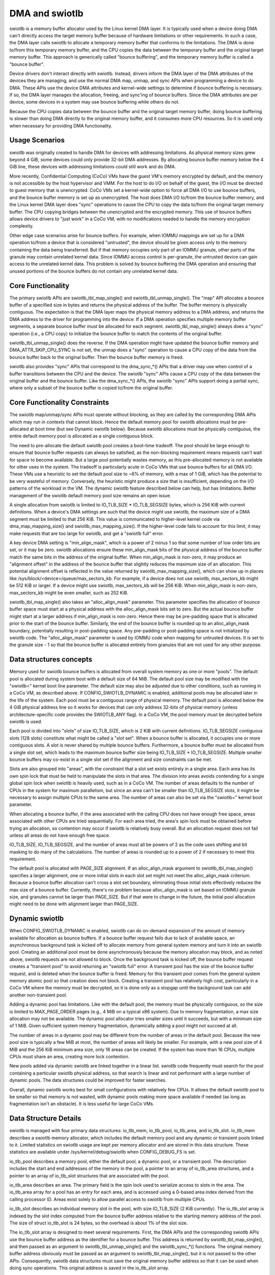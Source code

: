 .. SPDX-License-Identifier: GPL-2.0

===============
DMA and swiotlb
===============

swiotlb is a memory buffer allocator used by the Linux kernel DMA layer. It is
typically used when a device doing DMA can't directly access the target memory
buffer because of hardware limitations or other requirements. In such a case,
the DMA layer calls swiotlb to allocate a temporary memory buffer that conforms
to the limitations. The DMA is done to/from this temporary memory buffer, and
the CPU copies the data between the temporary buffer and the original target
memory buffer. This approach is generically called "bounce buffering", and the
temporary memory buffer is called a "bounce buffer".

Device drivers don't interact directly with swiotlb. Instead, drivers inform
the DMA layer of the DMA attributes of the devices they are managing, and use
the normal DMA map, unmap, and sync APIs when programming a device to do DMA.
These APIs use the device DMA attributes and kernel-wide settings to determine
if bounce buffering is necessary. If so, the DMA layer manages the allocation,
freeing, and sync'ing of bounce buffers. Since the DMA attributes are per
device, some devices in a system may use bounce buffering while others do not.

Because the CPU copies data between the bounce buffer and the original target
memory buffer, doing bounce buffering is slower than doing DMA directly to the
original memory buffer, and it consumes more CPU resources. So it is used only
when necessary for providing DMA functionality.

Usage Scenarios
---------------
swiotlb was originally created to handle DMA for devices with addressing
limitations. As physical memory sizes grew beyond 4 GiB, some devices could
only provide 32-bit DMA addresses. By allocating bounce buffer memory below
the 4 GiB line, these devices with addressing limitations could still work and
do DMA.

More recently, Confidential Computing (CoCo) VMs have the guest VM's memory
encrypted by default, and the memory is not accessible by the host hypervisor
and VMM. For the host to do I/O on behalf of the guest, the I/O must be
directed to guest memory that is unencrypted. CoCo VMs set a kernel-wide option
to force all DMA I/O to use bounce buffers, and the bounce buffer memory is set
up as unencrypted. The host does DMA I/O to/from the bounce buffer memory, and
the Linux kernel DMA layer does "sync" operations to cause the CPU to copy the
data to/from the original target memory buffer. The CPU copying bridges between
the unencrypted and the encrypted memory. This use of bounce buffers allows
device drivers to "just work" in a CoCo VM, with no modifications
needed to handle the memory encryption complexity.

Other edge case scenarios arise for bounce buffers. For example, when IOMMU
mappings are set up for a DMA operation to/from a device that is considered
"untrusted", the device should be given access only to the memory containing
the data being transferred. But if that memory occupies only part of an IOMMU
granule, other parts of the granule may contain unrelated kernel data. Since
IOMMU access control is per-granule, the untrusted device can gain access to
the unrelated kernel data. This problem is solved by bounce buffering the DMA
operation and ensuring that unused portions of the bounce buffers do not
contain any unrelated kernel data.

Core Functionality
------------------
The primary swiotlb APIs are swiotlb_tbl_map_single() and
swiotlb_tbl_unmap_single(). The "map" API allocates a bounce buffer of a
specified size in bytes and returns the physical address of the buffer. The
buffer memory is physically contiguous. The expectation is that the DMA layer
maps the physical memory address to a DMA address, and returns the DMA address
to the driver for programming into the device. If a DMA operation specifies
multiple memory buffer segments, a separate bounce buffer must be allocated for
each segment. swiotlb_tbl_map_single() always does a "sync" operation (i.e., a
CPU copy) to initialize the bounce buffer to match the contents of the original
buffer.

swiotlb_tbl_unmap_single() does the reverse. If the DMA operation might have
updated the bounce buffer memory and DMA_ATTR_SKIP_CPU_SYNC is not set, the
unmap does a "sync" operation to cause a CPU copy of the data from the bounce
buffer back to the original buffer. Then the bounce buffer memory is freed.

swiotlb also provides "sync" APIs that correspond to the dma_sync_*() APIs that
a driver may use when control of a buffer transitions between the CPU and the
device. The swiotlb "sync" APIs cause a CPU copy of the data between the
original buffer and the bounce buffer. Like the dma_sync_*() APIs, the swiotlb
"sync" APIs support doing a partial sync, where only a subset of the bounce
buffer is copied to/from the original buffer.

Core Functionality Constraints
------------------------------
The swiotlb map/unmap/sync APIs must operate without blocking, as they are
called by the corresponding DMA APIs which may run in contexts that cannot
block. Hence the default memory pool for swiotlb allocations must be
pre-allocated at boot time (but see Dynamic swiotlb below). Because swiotlb
allocations must be physically contiguous, the entire default memory pool is
allocated as a single contiguous block.

The need to pre-allocate the default swiotlb pool creates a boot-time tradeoff.
The pool should be large enough to ensure that bounce buffer requests can
always be satisfied, as the non-blocking requirement means requests can't wait
for space to become available. But a large pool potentially wastes memory, as
this pre-allocated memory is not available for other uses in the system. The
tradeoff is particularly acute in CoCo VMs that use bounce buffers for all DMA
I/O. These VMs use a heuristic to set the default pool size to ~6% of memory,
with a max of 1 GiB, which has the potential to be very wasteful of memory.
Conversely, the heuristic might produce a size that is insufficient, depending
on the I/O patterns of the workload in the VM. The dynamic swiotlb feature
described below can help, but has limitations. Better management of the swiotlb
default memory pool size remains an open issue.

A single allocation from swiotlb is limited to IO_TLB_SIZE * IO_TLB_SEGSIZE
bytes, which is 256 KiB with current definitions. When a device's DMA settings
are such that the device might use swiotlb, the maximum size of a DMA segment
must be limited to that 256 KiB. This value is communicated to higher-level
kernel code via dma_map_mapping_size() and swiotlb_max_mapping_size(). If the
higher-level code fails to account for this limit, it may make requests that
are too large for swiotlb, and get a "swiotlb full" error.

A key device DMA setting is "min_align_mask", which is a power of 2 minus 1
so that some number of low order bits are set, or it may be zero. swiotlb
allocations ensure these min_align_mask bits of the physical address of the
bounce buffer match the same bits in the address of the original buffer. When
min_align_mask is non-zero, it may produce an "alignment offset" in the address
of the bounce buffer that slightly reduces the maximum size of an allocation.
This potential alignment offset is reflected in the value returned by
swiotlb_max_mapping_size(), which can show up in places like
/sys/block/<device>/queue/max_sectors_kb. For example, if a device does not use
swiotlb, max_sectors_kb might be 512 KiB or larger. If a device might use
swiotlb, max_sectors_kb will be 256 KiB. When min_align_mask is non-zero,
max_sectors_kb might be even smaller, such as 252 KiB.

swiotlb_tbl_map_single() also takes an "alloc_align_mask" parameter. This
parameter specifies the allocation of bounce buffer space must start at a
physical address with the alloc_align_mask bits set to zero. But the actual
bounce buffer might start at a larger address if min_align_mask is non-zero.
Hence there may be pre-padding space that is allocated prior to the start of
the bounce buffer. Similarly, the end of the bounce buffer is rounded up to an
alloc_align_mask boundary, potentially resulting in post-padding space. Any
pre-padding or post-padding space is not initialized by swiotlb code. The
"alloc_align_mask" parameter is used by IOMMU code when mapping for untrusted
devices. It is set to the granule size - 1 so that the bounce buffer is
allocated entirely from granules that are not used for any other purpose.

Data structures concepts
------------------------
Memory used for swiotlb bounce buffers is allocated from overall system memory
as one or more "pools". The default pool is allocated during system boot with a
default size of 64 MiB. The default pool size may be modified with the
"swiotlb=" kernel boot line parameter. The default size may also be adjusted
due to other conditions, such as running in a CoCo VM, as described above. If
CONFIG_SWIOTLB_DYNAMIC is enabled, additional pools may be allocated later in
the life of the system. Each pool must be a contiguous range of physical
memory. The default pool is allocated below the 4 GiB physical address line so
it works for devices that can only address 32-bits of physical memory (unless
architecture-specific code provides the SWIOTLB_ANY flag). In a CoCo VM, the
pool memory must be decrypted before swiotlb is used.

Each pool is divided into "slots" of size IO_TLB_SIZE, which is 2 KiB with
current definitions. IO_TLB_SEGSIZE contiguous slots (128 slots) constitute
what might be called a "slot set". When a bounce buffer is allocated, it
occupies one or more contiguous slots. A slot is never shared by multiple
bounce buffers. Furthermore, a bounce buffer must be allocated from a single
slot set, which leads to the maximum bounce buffer size being IO_TLB_SIZE *
IO_TLB_SEGSIZE. Multiple smaller bounce buffers may co-exist in a single slot
set if the alignment and size constraints can be met.

Slots are also grouped into "areas", with the constraint that a slot set exists
entirely in a single area. Each area has its own spin lock that must be held to
manipulate the slots in that area. The division into areas avoids contending
for a single global spin lock when swiotlb is heavily used, such as in a CoCo
VM. The number of areas defaults to the number of CPUs in the system for
maximum parallelism, but since an area can't be smaller than IO_TLB_SEGSIZE
slots, it might be necessary to assign multiple CPUs to the same area. The
number of areas can also be set via the "swiotlb=" kernel boot parameter.

When allocating a bounce buffer, if the area associated with the calling CPU
does not have enough free space, areas associated with other CPUs are tried
sequentially. For each area tried, the area's spin lock must be obtained before
trying an allocation, so contention may occur if swiotlb is relatively busy
overall. But an allocation request does not fail unless all areas do not have
enough free space.

IO_TLB_SIZE, IO_TLB_SEGSIZE, and the number of areas must all be powers of 2 as
the code uses shifting and bit masking to do many of the calculations. The
number of areas is rounded up to a power of 2 if necessary to meet this
requirement.

The default pool is allocated with PAGE_SIZE alignment. If an alloc_align_mask
argument to swiotlb_tbl_map_single() specifies a larger alignment, one or more
initial slots in each slot set might not meet the alloc_align_mask criterium.
Because a bounce buffer allocation can't cross a slot set boundary, eliminating
those initial slots effectively reduces the max size of a bounce buffer.
Currently, there's no problem because alloc_align_mask is set based on IOMMU
granule size, and granules cannot be larger than PAGE_SIZE. But if that were to
change in the future, the initial pool allocation might need to be done with
alignment larger than PAGE_SIZE.

Dynamic swiotlb
---------------
When CONFIG_SWIOTLB_DYNAMIC is enabled, swiotlb can do on-demand expansion of
the amount of memory available for allocation as bounce buffers. If a bounce
buffer request fails due to lack of available space, an asynchronous background
task is kicked off to allocate memory from general system memory and turn it
into an swiotlb pool. Creating an additional pool must be done asynchronously
because the memory allocation may block, and as noted above, swiotlb requests
are not allowed to block. Once the background task is kicked off, the bounce
buffer request creates a "transient pool" to avoid returning an "swiotlb full"
error. A transient pool has the size of the bounce buffer request, and is
deleted when the bounce buffer is freed. Memory for this transient pool comes
from the general system memory atomic pool so that creation does not block.
Creating a transient pool has relatively high cost, particularly in a CoCo VM
where the memory must be decrypted, so it is done only as a stopgap until the
background task can add another non-transient pool.

Adding a dynamic pool has limitations. Like with the default pool, the memory
must be physically contiguous, so the size is limited to MAX_PAGE_ORDER pages
(e.g., 4 MiB on a typical x86 system). Due to memory fragmentation, a max size
allocation may not be available. The dynamic pool allocator tries smaller sizes
until it succeeds, but with a minimum size of 1 MiB. Given sufficient system
memory fragmentation, dynamically adding a pool might not succeed at all.

The number of areas in a dynamic pool may be different from the number of areas
in the default pool. Because the new pool size is typically a few MiB at most,
the number of areas will likely be smaller. For example, with a new pool size
of 4 MiB and the 256 KiB minimum area size, only 16 areas can be created. If
the system has more than 16 CPUs, multiple CPUs must share an area, creating
more lock contention.

New pools added via dynamic swiotlb are linked together in a linear list.
swiotlb code frequently must search for the pool containing a particular
swiotlb physical address, so that search is linear and not performant with a
large number of dynamic pools. The data structures could be improved for
faster searches.

Overall, dynamic swiotlb works best for small configurations with relatively
few CPUs. It allows the default swiotlb pool to be smaller so that memory is
not wasted, with dynamic pools making more space available if needed (as long
as fragmentation isn't an obstacle). It is less useful for large CoCo VMs.

Data Structure Details
----------------------
swiotlb is managed with four primary data structures: io_tlb_mem, io_tlb_pool,
io_tlb_area, and io_tlb_slot. io_tlb_mem describes a swiotlb memory allocator,
which includes the default memory pool and any dynamic or transient pools
linked to it. Limited statistics on swiotlb usage are kept per memory allocator
and are stored in this data structure. These statistics are available under
/sys/kernel/debug/swiotlb when CONFIG_DEBUG_FS is set.

io_tlb_pool describes a memory pool, either the default pool, a dynamic pool,
or a transient pool. The description includes the start and end addresses of
the memory in the pool, a pointer to an array of io_tlb_area structures, and a
pointer to an array of io_tlb_slot structures that are associated with the pool.

io_tlb_area describes an area. The primary field is the spin lock used to
serialize access to slots in the area. The io_tlb_area array for a pool has an
entry for each area, and is accessed using a 0-based area index derived from the
calling processor ID. Areas exist solely to allow parallel access to swiotlb
from multiple CPUs.

io_tlb_slot describes an individual memory slot in the pool, with size
IO_TLB_SIZE (2 KiB currently). The io_tlb_slot array is indexed by the slot
index computed from the bounce buffer address relative to the starting memory
address of the pool. The size of struct io_tlb_slot is 24 bytes, so the
overhead is about 1% of the slot size.

The io_tlb_slot array is designed to meet several requirements. First, the DMA
APIs and the corresponding swiotlb APIs use the bounce buffer address as the
identifier for a bounce buffer. This address is returned by
swiotlb_tbl_map_single(), and then passed as an argument to
swiotlb_tbl_unmap_single() and the swiotlb_sync_*() functions.  The original
memory buffer address obviously must be passed as an argument to
swiotlb_tbl_map_single(), but it is not passed to the other APIs. Consequently,
swiotlb data structures must save the original memory buffer address so that it
can be used when doing sync operations. This original address is saved in the
io_tlb_slot array.

Second, the io_tlb_slot array must handle partial sync requests. In such cases,
the argument to swiotlb_sync_*() is not the address of the start of the bounce
buffer but an address somewhere in the middle of the bounce buffer, and the
address of the start of the bounce buffer isn't known to swiotlb code. But
swiotlb code must be able to calculate the corresponding original memory buffer
address to do the CPU copy dictated by the "sync". So an adjusted original
memory buffer address is populated into the struct io_tlb_slot for each slot
occupied by the bounce buffer. An adjusted "alloc_size" of the bounce buffer is
also recorded in each struct io_tlb_slot so a sanity check can be performed on
the size of the "sync" operation. The "alloc_size" field is not used except for
the sanity check.

Third, the io_tlb_slot array is used to track available slots. The "list" field
in struct io_tlb_slot records how many contiguous available slots exist starting
at that slot. A "0" indicates that the slot is occupied. A value of "1"
indicates only the current slot is available. A value of "2" indicates the
current slot and the next slot are available, etc. The maximum value is
IO_TLB_SEGSIZE, which can appear in the first slot in a slot set, and indicates
that the entire slot set is available. These values are used when searching for
available slots to use for a new bounce buffer. They are updated when allocating
a new bounce buffer and when freeing a bounce buffer. At pool creation time, the
"list" field is initialized to IO_TLB_SEGSIZE down to 1 for the slots in every
slot set.

Fourth, the io_tlb_slot array keeps track of any "padding slots" allocated to
meet alloc_align_mask requirements described above. When
swiotlb_tlb_map_single() allocates bounce buffer space to meet alloc_align_mask
requirements, it may allocate pre-padding space across zero or more slots. But
when swiotbl_tlb_unmap_single() is called with the bounce buffer address, the
alloc_align_mask value that governed the allocation, and therefore the
allocation of any padding slots, is not known. The "pad_slots" field records
the number of padding slots so that swiotlb_tbl_unmap_single() can free them.
The "pad_slots" value is recorded only in the first non-padding slot allocated
to the bounce buffer.

Restricted pools
----------------
The swiotlb machinery is also used for "restricted pools", which are pools of
memory separate from the default swiotlb pool, and that are dedicated for DMA
use by a particular device. Restricted pools provide a level of DMA memory
protection on systems with limited hardware protection capabilities, such as
those lacking an IOMMU. Such usage is specified by DeviceTree entries and
requires that CONFIG_DMA_RESTRICTED_POOL is set. Each restricted pool is based
on its own io_tlb_mem data structure that is independent of the main swiotlb
io_tlb_mem.

Restricted pools add swiotlb_alloc() and swiotlb_free() APIs, which are called
from the dma_alloc_*() and dma_free_*() APIs. The swiotlb_alloc/free() APIs
allocate/free slots from/to the restricted pool directly and do not go through
swiotlb_tbl_map/unmap_single().
